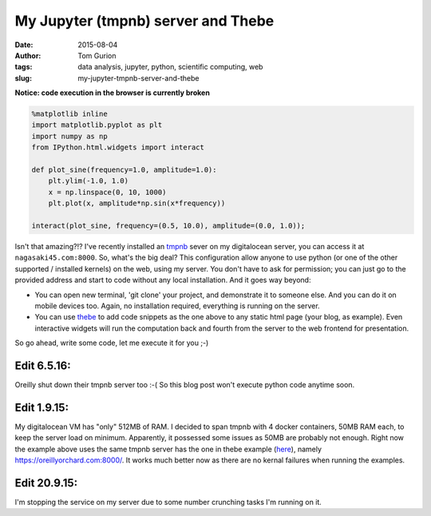 My Jupyter (tmpnb) server and Thebe
###################################
:date: 2015-08-04
:author: Tom Gurion
:tags: data analysis, jupyter, python, scientific computing, web
:slug: my-jupyter-tmpnb-server-and-thebe

**Notice: code execution in the browser is currently broken**

.. code:: python

  %matplotlib inline
  import matplotlib.pyplot as plt
  import numpy as np
  from IPython.html.widgets import interact

  def plot_sine(frequency=1.0, amplitude=1.0):
      plt.ylim(-1.0, 1.0)
      x = np.linspace(0, 10, 1000)
      plt.plot(x, amplitude*np.sin(x*frequency))

  interact(plot_sine, frequency=(0.5, 10.0), amplitude=(0.0, 1.0));

Isn't that amazing?!?
I've recently installed an
`tmpnb <https://github.com/jupyter/tmpnb>`__ sever on my digitalocean
server, you can access it at ``nagasaki45.com:8000``.
So, what's the big deal?
This configuration allow anyone to use python (or one of the other
supported / installed kernels) on the web, using my server. You don't
have to ask for permission; you can just go to the provided address and
start to code without any local installation.
And it goes way beyond:

-  You can open new terminal, 'git clone' your project, and demonstrate
   it to someone else. And you can do it on mobile devices too. Again,
   no installation required, everything is running on the server.
-  You can use `thebe <https://github.com/oreillymedia/thebe>`__ to add
   code snippets as the one above to any static html page (your blog, as
   example). Even interactive widgets will run the computation back and
   fourth from the server to the web frontend for presentation.

So go ahead, write some code, let me execute it for you ;-)

Edit 6.5.16:
~~~~~~~~~~~~
Oreilly shut down their tmpnb server too :-(
So this blog post won't execute python code anytime soon.

Edit 1.9.15:
~~~~~~~~~~~~
My digitalocean VM has "only" 512MB of RAM. I decided to span tmpnb
with 4 docker containers, 50MB RAM each, to keep the server load on
minimum. Apparently, it possessed some issues as 50MB are probably not
enough.
Right now the example above uses the same tmpnb server has the one in
thebe example
(`here <https://oreillymedia.github.io/thebe/examples/matplotlib.html>`__),
namely https://oreillyorchard.com:8000/. It works much better now as
there are no kernal failures when running the examples.

Edit 20.9.15:
~~~~~~~~~~~~~
I'm stopping the service on my server due to some number crunching tasks
I'm running on it.
